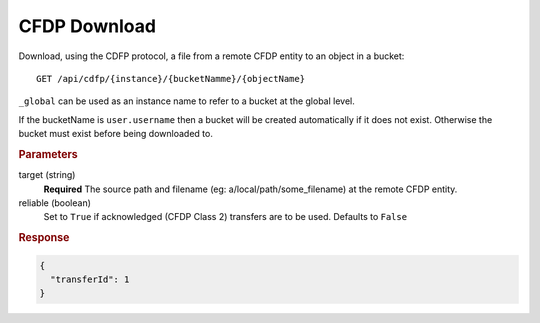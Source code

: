 CFDP Download
=============

Download, using the CDFP protocol, a file from a remote CFDP entity to an object in a bucket::

    GET /api/cdfp/{instance}/{bucketNamme}/{objectName}

``_global`` can be used as an instance name to refer to a bucket at the global level.

If the bucketName is ``user.username`` then a bucket will be created automatically if it does not exist. Otherwise the bucket must exist before being downloaded to.

.. rubric:: Parameters

target (string)
    **Required** The source path and filename (eg: a/local/path/some_filename) at the remote CFDP entity.

reliable (boolean)
    Set to ``True`` if acknowledged (CFDP Class 2) transfers are to be used. Defaults to ``False``

.. rubric:: Response
.. code-block:: json

    {
      "transferId": 1
    }
